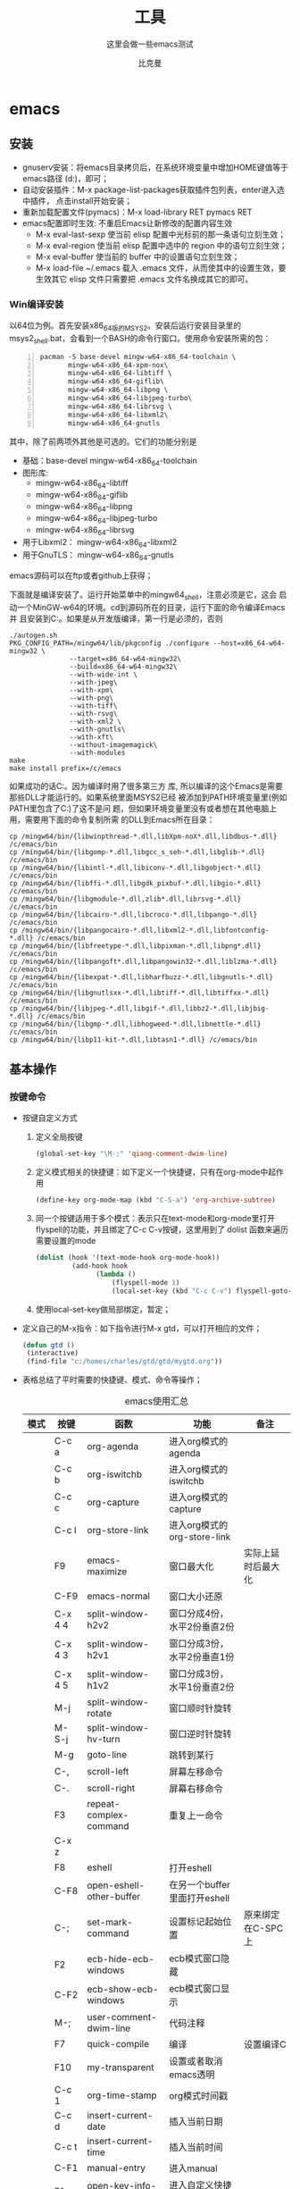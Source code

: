 #+MACRO: version 2.0
#+MACRO: updated last updated 4 March 2014
#+title: 工具
#+author: 比克曼
#+subauthor: 第二作者 
#+email: bitman@163.com
#+latex_class: org-latex-pdf 
#+latex: \newpage 
#+toc: tables 
#+latex: \clearpage\pagenumbering{arabic} 
#+options: h:4 
#+startup: overview
#+startup: hideblocks
#+startup: align
#+startup: logdone
#+options: ':t email:t author:t 
#+toc: tables
#+latex_header: \setcounter{tocdepth}{5}
#+latex_header: \setcounter{secnumdepth}{5}

#+keywords: emacs keil iar
#+creator: creator-bitsman 
#+DESCRIPTION: description-bitsman
#+SUBTITLE: 这里会做一些emacs测试

* emacs
** 安装
- gnuserv安装：将emacs目录拷贝后，在系统环境变量中增加HOME键值等于emacs路径
  (d:\emacs)，即可； 
- 自动安装插件：M-x package-list-packages获取插件包列表，enter进入选中插件，
  点击install开始安装；
- 重新加载配置文件(pymacs)：M-x load-library RET pymacs RET
- emacs配置即时生效: 不重启Emacs让新修改的配置内容生效
  + M-x eval-last-sexp 使当前 elisp 配置中光标前的那一条语句立刻生效；
  + M-x eval-region 使当前 elisp 配置中选中的 region 中的语句立刻生效；
  + M-x eval-buffer 使当前的 buffer 中的设置语句立刻生效；
  + M-x load-file ~/.emacs 载入 .emacs 文件，从而使其中的设置生效，要
    生效其它 elisp 文件只需要把 .emacs 文件名换成其它的即可。
*** Win编译安装
以64位为例。首先安装x86_64版的MSYS2。安装后运行安装目录里的
msys2_shell.bat，会看到一个BASH的命令行窗口。使用命令安装所需的包：
#+BEGIN_SRC shell -n 
  pacman -S base-devel mingw-w64-x86_64-toolchain \
         mingw-w64-x86_64-xpm-nox\
         mingw-w64-x86_64-libtiff \
         mingw-w64-x86_64-giflib\
         mingw-w64-x86_64-libpng \
         mingw-w64-x86_64-libjpeg-turbo\
         mingw-w64-x86_64-librsvg \
         mingw-w64-x86_64-libxml2\
         mingw-w64-x86_64-gnutls
#+END_SRC


其中，除了前两项外其他是可选的。它们的功能分别是
- 基础：base-devel mingw-w64-x86_64-toolchain
- 图形库:
  + mingw-w64-x86_64-libtiff
  + mingw-w64-x86_64-giflib
  + mingw-w64-x86_64-libpng
  + mingw-w64-x86_64-libjpeg-turbo
  + mingw-w64-x86_64-librsvg
- 用于Libxml2： mingw-w64-x86_64-libxml2
- 用于GnuTLS： mingw-w64-x86_64-gnutls

emacs源码可以在ftp或者github上获得；

下面就是编译安装了。运行开始菜单中的mingw64_shell，注意必须是它，这会
启动一个MinGW-w64的环境。cd到源码所在的目录，运行下面的命令编译Emacs并
且安装到C:\emacs。如果是从开发版编译，第一行是必须的，否则
#+BEGIN_SRC shell
  ./autogen.sh
  PKG_CONFIG_PATH=/mingw64/lib/pkgconfig ./configure --host=x86_64-w64-mingw32 \
                 --target=x86_64-w64-mingw32\
                 --build=x86_64-w64-mingw32\
                 --with-wide-int \
                 --with-jpeg\
                 --with-xpm\
                 --with-png\
                 --with-tiff\
                 --with-rsvg\
                 --with-xml2 \
                 --with-gnutls\
                 --with-xft\
                 --without-imagemagick\
                 --with-modules
  make
  make install prefix=/c/emacs
#+END_SRC


如果成功的话C:\emacs目录里就有编译好的Emacs。因为编译时用了很多第三方
库, 所以编译的这个Emacs是需要那些DLL才能运行的。如果系统里面MSYS2已经
被添加到PATH环境变量里(例如PATH里包含了C:\msys2\mingw64\bin)了这不是问
题，但如果环境变量里没有或者想在其他电脑上用，需要用下面的命令复制所需
的DLL到Emacs所在目录：
#+BEGIN_SRC shell
  cp /mingw64/bin/{libwinpthread-*.dll,libXpm-noX*.dll,libdbus-*.dll} /c/emacs/bin
  cp /mingw64/bin/{libgomp-*.dll,libgcc_s_seh-*.dll,libglib-*.dll} /c/emacs/bin
  cp /mingw64/bin/{libintl-*.dll,libiconv-*.dll,libgobject-*.dll} /c/emacs/bin
  cp /mingw64/bin/{libffi-*.dll,libgdk_pixbuf-*.dll,libgio-*.dll} /c/emacs/bin
  cp /mingw64/bin/{libgmodule-*.dll,zlib*.dll,librsvg-*.dll} /c/emacs/bin
  cp /mingw64/bin/{libcairo-*.dll,libcroco-*.dll,libpango-*.dll} /c/emacs/bin
  cp /mingw64/bin/{libpangocairo-*.dll,libxml2-*.dll,libfontconfig-*.dll} /c/emacs/bin
  cp /mingw64/bin/{libfreetype-*.dll,libpixman-*.dll,libpng*.dll} /c/emacs/bin
  cp /mingw64/bin/{libpangoft*.dll,libpangowin32-*.dll,liblzma-*.dll} /c/emacs/bin
  cp /mingw64/bin/{libexpat-*.dll,libharfbuzz-*.dll,libgnutls-*.dll} /c/emacs/bin
  cp /mingw64/bin/{libgnutlsxx-*.dll,libtiff-*.dll,libtiffxx-*.dll} /c/emacs/bin
  cp /mingw64/bin/{libjpeg-*.dll,libgif-*.dll,libbz2-*.dll,libjbig-*.dll} /c/emacs/bin
  cp /mingw64/bin/{libgmp-*.dll,libhogweed-*.dll,libnettle-*.dll} /c/emacs/bin
  cp /mingw64/bin/{libp11-kit-*.dll,libtasn1-*.dll} /c/emacs/bin
#+END_SRC
** 基本操作
*** 按键命令
- 按键自定义方式
  1. 定义全局按键
     #+begin_src lisp
     (global-set-key "\M-;" 'qiang-comment-dwim-line)
     #+end_src
  2. 定义模式相关的快捷键：如下定义一个快捷键，只有在org-mode中起作用
     #+begin_src lisp
     (define-key org-mode-map (kbd "C-S-a") 'org-archive-subtree)
     #+end_src
  3. 同一个按键适用于多个模式：表示只在text-mode和org-mode里打开flyspell的功能，并且绑定了C-c C-v按键，这里用到了 dolist
     函数来遍历需要设置的mode      
     #+begin_src lisp
     (dolist (hook '(text-mode-hook org-mode-hook))
              (add-hook hook
                    (lambda ()
                        (flyspell-mode 1)
                        (local-set-key (kbd "C-c C-v") flyspell-goto-next-error))))
     #+end_src
  4. 使用local-set-key做局部绑定，暂定；
- 定义自己的M-x指令：如下指令进行M-x gtd，可以打开相应的文件；
  #+begin_src lisp
   (defun gtd ()
    (interactive)
    (find-file "c:/homes/charles/gtd/gtd/mygtd.org"))
  #+end_src
- 表格\ref{tbl-emacs-inf}总结了平时需要的快捷键、模式、命令等操作；
  #+caption: emacs使用汇总
  #+label: tbl-emacs-inf
  #+attr_latex: placement=[H] :environment longtable
  |----------+-----------+--------------------------------+----------------------------------+--------------------|
  | 模式     | 按键      | 函数                           | 功能                             | 备注               |
  |----------+-----------+--------------------------------+----------------------------------+--------------------|
  |          | C-c a     | org-agenda                     | 进入org模式的agenda              |                    |
  |          | C-c b     | org-iswitchb                   | 进入org模式的iswitchb            |                    |
  |          | C-c c     | org-capture                    | 进入org模式的capture             |                    |
  |          | C-c l     | org-store-link                 | 进入org模式的org-store-link      |                    |
  |----------+-----------+--------------------------------+----------------------------------+--------------------|
  |          | F9        | emacs-maximize                 | 窗口最大化                       | 实际上延时后最大化 |
  |          | C-F9      | emacs-normal                   | 窗口大小还原                     |                    |
  |----------+-----------+--------------------------------+----------------------------------+--------------------|
  |          | C-x 4 4   | split-window-h2v2              | 窗口分成4份，水平2份垂直2份      |                    |
  |          | C-x 4 3   | split-window-h2v1              | 窗口分成3份，水平2份垂直1份      |                    |
  |          | C-x 4 5   | split-window-h1v2              | 窗口分成3份，水平1份垂直2份      |                    |
  |          | M-j       | split-window-rotate            | 窗口顺时针旋转                   |                    |
  |          | M-S-j     | split-window-hv-turn           | 窗口逆时针旋转                   |                    |
  |----------+-----------+--------------------------------+----------------------------------+--------------------|
  |          | M-g       | goto-line                      | 跳转到某行                       |                    |
  |----------+-----------+--------------------------------+----------------------------------+--------------------|
  |          | C-,       | scroll-left                    | 屏幕左移命令                     |                    |
  |          | C-.       | scroll-right                   | 屏幕右移命令                     |                    |
  |----------+-----------+--------------------------------+----------------------------------+--------------------|
  |          | F3        | repeat-complex-command         | 重复上一命令                     |                    |
  |          | C-x z     |                                |                                  |                    |
  |----------+-----------+--------------------------------+----------------------------------+--------------------|
  |          | F8        | eshell                         | 打开eshell                       |                    |
  |          | C-F8      | open-eshell-other-buffer       | 在另一个buffer里面打开eshell     |                    |
  |----------+-----------+--------------------------------+----------------------------------+--------------------|
  |          | C-;       | set-mark-command               | 设置标记起始位置                 | 原来绑定在C-SPC上  |
  |----------+-----------+--------------------------------+----------------------------------+--------------------|
  |          | F2        | ecb-hide-ecb-windows           | ecb模式窗口隐藏                  |                    |
  |          | C-F2      | ecb-show-ecb-windows           | ecb模式窗口显示                  |                    |
  |----------+-----------+--------------------------------+----------------------------------+--------------------|
  |          | M-;       | user-comment-dwim-line         | 代码注释                         |                    |
  |----------+-----------+--------------------------------+----------------------------------+--------------------|
  |          | F7        | quick-compile                  | 编译                             | 设置编译C          |
  |----------+-----------+--------------------------------+----------------------------------+--------------------|
  |          | F10       | my-transparent                 | 设置或者取消emacs透明            |                    |
  |----------+-----------+--------------------------------+----------------------------------+--------------------|
  |          | C-c 1     | org-time-stamp                 | org模式时间戳                    |                    |
  |----------+-----------+--------------------------------+----------------------------------+--------------------|
  |          | C-c d     | insert-current-date            | 插入当前日期                     |                    |
  |          | C-c t     | insert-current-time            | 插入当前时间                     |                    |
  |----------+-----------+--------------------------------+----------------------------------+--------------------|
  |          | C-F1      | manual-entry                   | 进入manual                       |                    |
  |          | F1        | open-key-info-file             | 进入自定义快捷键帮助             |                    |
  |----------+-----------+--------------------------------+----------------------------------+--------------------|
  |          |           | byte-compile-file              | 编译elisp文件                    |                    |
  |          |           | describe-current-coding-system | 显示当前buffer的编码格式         |                    |
  |          | C-x RET f |                                | 改变当前buffer的编码格式         |                    |
  |----------+-----------+--------------------------------+----------------------------------+--------------------|
  |          | C-x {     |                                | 往左加宽buffer尺寸               |                    |
  |          | C-x }     |                                | 往右加宽buffer尺寸               |                    |
  |          | C-x ^     |                                | 往上加高buffer尺寸               |                    |
  |----------+-----------+--------------------------------+----------------------------------+--------------------|
  | 目录模式 | n         |                                | 向下查看文件                     |                    |
  | C-x d    | p         |                                | 向上查看文件                     |                    |
  |          | >         |                                | 向下查看目录                     |                    |
  |          | <         |                                | 向上查看目录                     |                    |
  |          | ^         |                                | 返回上一级目录                   |                    |
  |          | M-(       |                                | 向下查看已标记                   |                    |
  |          | M-)       |                                | 向上查看已标记                   |                    |
  |          | g         |                                | 刷新                             |                    |
  |          | s         |                                | 切换名称/日期排序方式            |                    |
  |          | i         |                                | 当前窗口下面打开该子目录         |                    |
  |          | v         |                                | 查看当前文件（当前窗口）         |                    |
  |          | o         |                                | 查看当前文件（另一窗口）         |                    |
  |          | y         |                                | 查看当前文件类型                 |                    |
  |          | 等号      |                                | 比较文件，相当于shell下的diff    |                    |
  |          | m         |                                | 标记（mark）                     |                    |
  |          | u         |                                | 取消标记                         |                    |
  |          | U         |                                | 取消所有标记                     |                    |
  |          | * /       |                                | 标记所有文件夹                   |                    |
  |          | * *       |                                | 标记所有可执行文件               |                    |
  |          | * @       |                                | 标记所有符号链接                 |                    |
  |          | * c       |                                | 改变标记的符号                   |                    |
  |          | % m       |                                | 根据正则表达式改变标记文件       |                    |
  |          | % g       |                                | 根据正则表达式改变标记文件的内容 |                    |
  |          | d         |                                | 标记为删除                       |                    |
  |          | ~         |                                | 标记所有备份文件为删除           |                    |
  |          | #         |                                | 将存盘文件标记为删除             |                    |
  |          | & d       |                                | 根据正则表达式标记删除           |                    |
  |          | X         |                                | 执行标记的操作                   |                    |
  |          | +         |                                | 新建目录                         |                    |
  |          | C-x C-q   |                                | 将文件列表设置为只读             |                    |
  |          | D         |                                | 删除文件                         | 标记（m）后的操作  |
  |          | C         |                                | 拷贝                             | 标记（m）后的操作  |
  |          | O         |                                | 改变用户                         | 标记（m）后的操作  |
  |          | G         |                                | 改变群组                         | 标记（m）后的操作  |
  |          | S         |                                | 符号链接                         | 标记（m）后的操作  |
  |          | H         |                                | 硬链接                           | 标记（m）后的操作  |
  |          | Z         |                                | 压缩                             | 标记（m）后的操作  |
  |          | W         |                                | 复制文件名                       | 标记（m）后的操作  |
  |          | K         |                                | 删除行，刷新后可恢复             | 标记（m）后的操作  |
  |----------+-----------+--------------------------------+----------------------------------+--------------------|
  |          |           | revert-buffer                  | 刷新buffer                       |                    |
  |          |           | emacs -q                       | 进入emacs默认最小配置            | 启动emacs时使用    |
  |          |           | eval-current-buffer            | 当前配置立马生效                 |                    |
  |          |           | rename-buffer                  | 重命名当前buffer                 |                    |
  |----------+-----------+--------------------------------+----------------------------------+--------------------|
*** 其他
- 在eshell中使用$PATH$可以输出当前emacs的路径path；
- 查询当前模式:C-h m或者M-x describe-mode ;
- el源文件编译:对于emacs某些包，有生成的elc的编译文件，emacs启动时，调用elc启动速度会更快，但是如果修改了源文件el，则可
  以使用M-x：byte-recompile-directory来重新编译，才能将修改的地方起作用。比如org mode中修改latex的生成模式函数
  org-export-latex-make-header
- 右键菜单配置打开命令：在注册表\HKEY\_CLASSES\_ROOT\AllFilesystemObjects\shell\下面新建一项Emacs，再在下面新建command项，
  看起来应该是这样：\HKEY\_CLASSES\_ROOT\AllFilesystemObjects\shell\Emacs\command\ 然后把command项右边的默认值设为
  Path\gnuclientw.exe，并加上"%1"
- emacs配置立马生效: 可以M-x eval-current-buffer立马生效;
- 查看emacs占用资源：M-x profiler-start 然后选cpu+mem然后执行
  profiler-report；
*** 计算器
- 计算器模式1：M-x calc进入，输入"10"回车"d2，这个d2会把窗口中的所有数字显示为二进制形式，所有的数字都会以"2#"开头,以表
  示它们是二进制形式。如果要重新用十进制显示，则输入"d0"即可，同样，也可以用"d8""，"d6"来显示八进制和十六进制的格式。如
  果要进行进制转换，比如讲二进制的1010转换为十六进制，可以这样先d6设定16进制模式，然后再minibuffer中输入2#1010，回车；
- 计算器模式2：M-x quick-calc进入，启动后会在minibuffer里提示输入数学计算式，回车就显示结果；
*** 图片
- 导入图片见图\ref{img-pic-test}:可以通过调节width=.1\ linewidth来限制图片输出的大小, 其中.1表示倍率，或者使用scale=0.2
  进行调节
  #+caption: emacs导图测试 
  #+label: img-pic-test
  #+attr_latex: placement=[H] scale=0.2
  [[./img/emacs1.jpg]]
*** 字体
- eshell 查看系统字体:eshell:fc-list(或者fc-list.exe) (空格) :lang=zh-cn
*** 编码
- 设置编码格式:使用快捷键：C-x RET f 然后可以用 TAB 显示所有存在的编码。这个命令会改变文件！如果只是出现乱码，并且不想改
  变文件本身，可以用命令C-x RET r ( M-x revert-buffer-with-coding-system)来用指定的编码重新读入这个文件。不改变当前文件
  编码，但将该文件另存为utf-8编码格式：C-x RET c(M-x universal-coding-system-argument ) utf-8
- 对于org-mode导出HTML时，如果org-mode是gbk/utf-8，则导出的HTML也是gbk/utf-8；
*** 外部程序
使用M-x shell-command然后输入win下程序，可以调用执行之。也可以绑定到
按键上。 
** elisp
*** 变量
- list：
  要得到一个list，可以使用下面的方式，第3种方式如果不加单引号，elisp将
  会把1当成函数把2和3当成参数，结果就会报错。
  1. (list 1 2 3)：产生一个list对象，且每次产生的都是新的对象
  2. (quote (1 2 3))：产生一个list对象，但每次产生的对象可能都是指向同
     一个
  3. '(1 2 3)：相同quote方式。
- 全局变量
  + defvar:定义全局变量
- 局部变量
  + let：定义局部变量
- 作用域(scope)
- 生存期(extent)
*** 符号 
elisp中符号(symbol)是一个Lisp对象，它是一个数据结构，由以下4个部分组成，
- name：symbol的名字
- value cell：作为一个动态变量，symbol的值
- function cell：作为一个函数，它的函数值
- property list：属性列表


symbol的标识符直接在Lisp代码中出现，会被读取为一个符号（symbol）， 然
后在不同的上下文中 ，Lisp求值器会看情况取出value cell或者function cell
的内容， 作为该符号（symbol）的值（value）。如果某一个函数接受符号
（symbol）而不是它的值（value）作为参数，我们就得引用（quote）它， 即，
我们使用引用，可以创建一个符号（symbol）字面量（literal）。symbol-name
函数可以用来获取符号（symbol）x的name，
#+BEGIN_SRC emacs-lisp
  (symbol-name 'x)
#+END_SRC
*** 表达式
形如(+ 1 2)叫表达式，从左到右位于第一个位置的元素，表示
- 一个函数：其参数必需要先求值完毕
- 一个宏：其参数有自己的对参数的求值策略
- 一个内置的特殊命令：其参数有自己的对参数的求值策略
其他位置的元素称为参数；

*** 函数
- interactive: 该特殊表表示该函数可以做交互，且定义函数参数类型。
  + 星号*：表示如果有错误，就产生一个错误消息；
  + p：表示传送给函数的参数的是一个处理过的前缀参量的值，前缀参量用
    C-u值的形式传递
  + cxx: 指交互表达式希望产生一个提示xx并且后续的参数将是一个字符
  + r：使emacs将位点所在区域的开始值和结束值作为函数的两个参数；
  + Bxx：告诉emacs用缓冲区的名字作为函数的参数,并用xx作为提示
- concat：将字符串连接，如下
  #+begin_src lisp
  (concat "gcc" "-W -o")
  #+end_src
- file-name-sans-extension: 获得文件名，除了后缀名；
- buffer-file-name: 获得文件名，带后缀名；
- current-buffer: 当前buffer名；
- progn: 该函数使其每个参数表达式被逐一求值，并返回最后1个表达式的值
- p: 末尾带p(predicate)的函数一般都是判断函数，返回true或false;
*** 功能
- 获取buffer文件名: 行[[(extn)]]带有后缀名，行[[(noextn)]]不带后缀名；
  #+begin_src lisp -n -r
  (buffer-file-name (current-buffer)) (ref:extn)
  (file-name-sans-extension (buffer-file-name (current-buffer))) (ref:noextn)
  #+end_src
** org-mode
# <<org-mode>>
org-mode在线[[http://orgmode.org/org.html][帮助文档]]。
*** 可视化
- 初始可视化：在org文档的开始，加上#+startup: overview, 其中overview可以是
  如下选项
  1. overview：只显示第一级标题；
  2. content：显示所有标题；
  3. showall：显示所有标题和正文；
  4. showeverything：显示所有标题和正文, 雷同showall；
*** 抽屉
使用抽屉drawer，在导出时，drawer里面的文字不会被到导出, 可以在里面放入一些
注解, 可以使用命令'org-insert-property-drawer' 
:PROPERTIES:
抽屉内部
:END:
*** 块
代码块可以设置#+startup: hideblocks, 做初始化折叠或打开。可以有如下选项
1. hideblocks：隐藏代码块；
2. nohideblocks：显示代码块；
*** 脚注
脚注注解可以放在任何正文位置，脚注形式有；
- 脚注一, 普通序号脚注[fn:1];
- 脚注二，带名字脚注[fn:second];
- 脚注三, 匿名脚注[fn:: 匿名脚注]; 
- 脚注四，带描述的脚注[fn:four: 带描述的脚注]; 
[fn:1] 普通序号脚注
[fn:second] 带名字脚注
*** 序号
- 无序号：无序号符号可以是'-'和'+'和'*'；
- 有序号：可以是'1.'和'1)';
- 描述 :: 对序号的描述；
*** 字体
试试 *粗体* ，试试 /斜体/ ,  试试删除线  +删除线+ ，试试 _下划线_, 试试下标 H_{2}O 试试上标 E=mc^2 ，等宽字体 =git=, ~code~
*** 公式
1. 公式：在本行，$a^2+b^2=c^2$
2. 公式：在本行，\(a^2 + b^2 = c^2\)
3. 公式：单独成行。$$a^2 + b^2 = c^2$$
4. 公式：单独成行。\[a^2 + b^2 = c^2\]
5. 公式：在本行，\(\sqrt{2}\)
6. 和公式：$$a=\sum_{i=0}^{n}a_{i}$$
7. 分数公式：$$\frac{x}{y}$$
8. 输入equ，然后按tab也可以进入begin end模式，编辑公式，可以有标号，可以设
   置label标签引用。
*** 表格
**** 内建表格 
- 固定列宽：可以在某列中写入<n>，n表示n个英文字符宽度，超出宽度的字符将隐
  藏，并且以'=>'结尾, 使用鼠标将光标移到'=>'上，emacs将弹出小窗口显示内容，
  如果要编辑，可以使用C-c ', 可以在文件头使用#+startup: align来显示与否
  1. align: 隐藏多余的字符；
  2. noalign：显示多余的字符；
- 表格对齐
  1. '<r>': 表格右对齐；
  2. '<c>': 表格左对齐；
  3. '<l>': 表格左对齐；
- 表格合并：在一空行中，首列使用'/', 将需要合并的列用'<>'括起来，则导出的文
  档中合并了的列，将会有垂直线显示；
**** 表格插件
可以使用table-mode，命令table-insert可以插入一个n行n列的表格，
table-span-cell可以合并单元格。 
**** 表格第三方
可以将内建表格用在其他mode中,只需要配置.
#+begin_src lisp
(add-hook 'message-mode-hook 'turn-on-orgtbl)
#+end_src
**** 表格计算
- 行表示：第2行：@2;
- 列表示：第2列：$2;
- 表格表示：第2行第2列：@2$2, 或者B2;
- 打开表格符号帮助：C-c ?;
- 显示行列帮助：C-c };
- 公式引用：在表格下方的计算公式上使用C-c C-c，或者在表格中使用C-u C-c *;
- 表格中输入计算公式：在表格中使用=表示列计算方式，使用:=表格单个表格计算公式；
- 在mini buffer中输入公式：列计算模式C-c =，表格计算模式C-u C-c = ;
- 在单独的buffer中输入公式：C-c ';
- 求平均值函数vmean:例如:=vmean($2..$3)；
*** 画图
- ditaa测试：如果要支持中文，org文档需为utf-8的格式，这是java调用ditaa.jar
  时的默认格式, 效果如图\ref{img-test}所示 
  #+caption: 测试画图
  #+label: img-test
  #+attr_latex: placement=[H] scale=0.3
  #+begin_src ditaa :file ./img/img-zhongwen.png :cmdline -r -o
  +----------------+     +--------------+    /-----------\
  |  cBLU blue     |     |  cRED        |    |  cGRE     |
  |                |---> |  red         |--->|  green    |-------+
  +----------------+     +--------------+    \-----------/       |
                                                                 |
                            +------------------+  <--------------+
                            |    cBLU          |                 :
                            |    o item1       |                 |
                            |    o item2       |                 v
                            |    o item3       |   +--------------+
                            +------------------+   |   cRED       |
                                                   +--------------+
  #+end_src
- gnuplot，见图\ref{img-gnuplot-test}所示：
  #+caption: 测试图
  #+label: img-gnuplot-test
  #+attr_latex: placement=[H] scale=0.5
  #+begin_src gnuplot :exports results :file ./img/img-gnuplot-test.png
  reset
  set title "Putting it All Together"
  set xlabel "X"
  set xrange [-8:8]
  set xtics -8,2,8
  set ylabel "Y"
  set yrange [-20:70]
  set ytics -20,10,70
  f(x) = x**2
  g(x) = x**3
  h(x) = 10*sqrt(abs(x))
  plot f(x) w lp lw 1, g(x) w p lw 2, h(x) w l lw 3
  #+end_src
  引用表格画图：表格见表\ref{tbl-data-plot}所示。
  #+label: tbl-data-plot
  #+plot: title: "example table" ind: 1 type: 2d with: lines
  #+tblname: data-plot
  | independent var | first dependent var | second dependent var |
  |-----------------+---------------------+----------------------|
  |             0.1 |               0.425 |                0.375 |
  |             0.2 |              0.3125 |               0.3375 |
  |             0.3 |          0.24999993 |           0.28333338 |
  |             0.4 |               0.275 |              0.28125 |
  |             0.5 |                0.26 |                 0.27 |
  |             0.6 |          0.25833338 |           0.24999993 |
  |             0.7 |          0.24642845 |           0.23928553 |
  |             0.8 |             0.23125 |               0.2375 |
  |             0.9 |          0.23333323 |            0.2333332 |
  |               1 |              0.2225 |                 0.22 |
  |             1.1 |          0.20909075 |           0.22272708 |
  |             1.2 |          0.19999998 |           0.21458333 |
  |             1.3 |          0.19615368 |           0.21730748 |
  |             1.4 |          0.18571433 |           0.21071435 |
  |             1.5 |          0.19000008 |            0.2150001 |
  |             1.6 |           0.1828125 |            0.2046875 |
  |             1.7 |          0.18088253 |            0.1985296 |
  |             1.8 |          0.17916675 |           0.18888898 |
  |             1.9 |          0.19342103 |           0.21315783 |
  |               2 |                0.19 |              0.21625 |
  |             2.1 |          0.18214268 |           0.20714265 |
  |             2.2 |          0.17727275 |            0.2022727 |
  |             2.3 |           0.1739131 |            0.1989131 |
  |             2.4 |          0.16770833 |            0.1916667 |
  |             2.5 |               0.164 |                0.188 |
  |             2.6 |          0.15769238 |           0.18076923 |
  |             2.7 |           0.1592591 |            0.1888887 |
  |             2.8 |           0.1598214 |           0.18928565 |
  |             2.9 |          0.15603453 |            0.1844828 |
  |-----------------+---------------------+----------------------|
  
  #+begin_src gnuplot :var data=data-plot :exports results :file ./img/data-plot.png
    reset
    set title "example table"
    set xlabel "X" 
    set ylabel "Y"
    plot data u 1:2 w l lw 1 title 'first dependent var', \
         data u 1:3 w l lw 1 title 'second dependent var'
    
  #+end_src
*** 链接
- 链接之间跳转：C-c C-x n和C-c C-x p
- 内部链接：只需要在某个需要链接到的地方使用# <<target>>，设置一个标点，再
  在使用的地方，使用像[[][]]这样的格式去定位标点，并给出描述符，或者直接使
  用快捷键C-c C-l添加该点，比如已经在org-mode标题处设置了标点，然后使用
  [[][]]定位过去就是 [[org-mode]], 并且可以使用C-c &返回来, 使用C-c C-o可以打开
  标点。
- 辐射链接：使用3个尖括号括起的锚点，可以将文档中所有的锚点链接起来，比如
  <<<buffer>>> ;
- 外部链接：包括链接到文件、网址、email等
- 包含：可以在头部使用#+include:"path/file"包含某个文件，比如org，然后就可
  以将所有的org文件包含到一个文件里面统一导出；后面添加一定的开关可以导入特
  定的数据，比如添加 _src c_ ，可以导入c代码；使用 _lines_ 关键字可以导入文
  件的某几行
*** gtd
gtd状态之间转换可以使用快捷键C-c C-t;  
- 工作流状态: 对于一个工作流可以使用 _sequence_ 的工作流设置状态如, 其中竖
  线用于分割，一边是用于需要动作的，一边只是记录不需要动作。颜色也有不同，
  如果没有竖线，最后一个状态将代表DONE状态
  #+begin_src emacs-lisp
  (setq org-todo-keywords '((sequence "TODO" "VERIFY" "|" "DONE")))
  #+end_src
- 工作类型: 使用 _type_ 设置工作类型如
  #+begin_src emacs-lisp
  (setq org-todo-keywords '((type "Fred" "Sara" "Lucy" "|" "DONE")))
  #+end_src
- 文件个性化状态：针对每个org文件设置状态切换关键字，在org头设置如下, 行
  (all-todo)可以定义两种关键字，行(seq-todo)可以定义工作流状态，行
  (type-todo)可以定义工作类型。
  #+begin_src emacs-lisp -n -r
  #+TODO: TODO FEEDBACK VERIFY | DONE CANCELED (ref: all-todo)
  #+SEQ_TODO: TODO FEEDBACK VERIFY | DONE CANCELED (ref: seq-todo)
  #+TYP_TODO: Fred Sara Lucy Mike | DONE            (ref: type-todo)
  #+end_src
- 状态样式：各种状态可以设置不同的颜色，字体等如
  #+begin_src emacs-lisp
  (setq org-todo-keyword-faces
        '(("TODO" . org-warning) ("STARTED" . "yellow")
         ("CANCELED" . (:foreground "blue" :weight bold))))
  #+end_src
*** 换行
一般使用一个空行表示换行，也可以使用latex的斜杠par，如果需要在某个行强行折
行，可以使用两个斜杠。如果想写类似诗句一样的格式可以使用如下方式
#+BEGIN_VERSE
Great clouds overhead
Tiny black birds rise and fall
Snow covers Emacs
   
         -- AlexSchroeder
#+END_VERSE
*** babel
1. verse: 见换行一节的用法
2. quote：如果从别的文章中引用一段话，通常需要将这些语句左右都流出一定空间，
   如下面所示
   #+begin_quote
   Everything should be made as simple as possible,
   but not any simpler -- Albert Einstein
   #+end_quote
3. center: 如果需要将某些文字中心对齐，可以使用如下方式
   #+BEGIN_CENTER
   Everything should be made as simple as possible, \\
   but not any simpler
   #+END_CENTER
4. example: 里面的文字不会被解析，原样导出
   #+begin_example
   Some example from a text_file.
   #+end_example
   也可以在首行使用冒号加一个空格后面添加文字作为一个简化方式，如
   : Some example from a text_file.
5. src: 可以放入一些代码, 使用-n或者+n会对代码标记行号, 其中-n会使代码行号
   重新计数，+n从上一个代码片段累计计数，使用-r表示可以引用行号，只需要在某
   行末尾使用（ref：name），在引用的地方使用C-c C-l 输入连接（name）就可引
   用了。使用-i可以对某些代码做合理缩进 
   #+BEGIN_SRC emacs-lisp -n -r
     (save-excursion                  (ref:sc)
        (goto-char (point-min)))      (ref:jump)
   #+END_SRC
   In line [[(sc)]] we remember the current position. Line [[(jump)][(jump)]]
   jumps to point-min.
*** 宏
可以在org中定义宏，类似c的宏，然后可以在段落、标题、引用块、表格、列表中使
用。系统内建的宏有
1. title：org文档的标题；
2. author：org文档的作者；
3. email：邮件地址；
4. date：日期戳，还可以定义时间戳的格式，参考[[http://orgmode.org/org.html#Macro-replacement][宏帮助文档]]；
5. time: 时间戳，同date；
6. modification-time：date和time的叠加；
7. input-file：This macro refers to the filename of the exported file；
8. property：属性，暂未知；
9. select\_tags: 如果在节标题中做了tag标注，可以使用这个来选择性的导出某些
   节。
10. exclude\_tags: 和select\_tags相反；
*** 注释
可以使用快捷键C-c ; 将某个小节注释掉，导出时不会出现在导出文档中。
‘#+BEGIN\_COMMENT’ ... ‘#+END\_COMMENT’好像不起作用； 
*** 导出
- org-mode转换到pdf需要在org-mode文件中头部使用如下头;
  #+begin_src emacs-lisp
    #+ title: 我的记事本
    #+ author: lxc
    #+ latex_class: org-latex-pdf
    #+ latex: \newpage
  #+end_src
- 中文首行缩进2格：可以在上一自然段末尾使用斜线加par或者在两个自然段直接空两行。
- 换最新版本orgmode，可以将标题首页和目录分开；
- 由于org文档转换为latex文本时，中间需要软件iconv将之转换为utf-8格式，而org
  源文档是gbk格式，所以如果将org文档由gbk格式转换为了别的格式，比如utf-8，
  则需要修改iconv的转换命令，详细见org个配置文档“my-org-mode.el” 
- 如果需要修改org文档中嵌入的代码宽度高度，可以修改"my-org-mode.el"中的如下
  代码"页边距"
  #+begin_src emacs-lisp
	\lstset{numbers=left, %设置行号位置
          numberstyle=\\tiny, %设置行号大小
	 		keywordstyle=\\color{blue}, %设置关键字颜色
	 		commentstyle=\\color[cmyk]{1,0,1,0}, %设置注释颜色
	        frame=single, %设置边框格式
	        escapeinside=``, %逃逸字符(1左面的键)，用于显示中文
	        breaklines, %自动折行
	        extendedchars=false, %解决代码跨页时,章节标题，页眉汉字不显示
	        xleftmargin=10em,xrightmargin=5em, aboveskip=0.5em, %设置页边距
	        tabsize=4, %设置tab空格数
	        showspaces=false} %不显示空格
  #+end_src
- 大纲级别:若需导出更深入的大纲级别,可设置 _org-export-headline-levels_
  或者在文件头使用
  #+begin_src emacs-lisp
  #+options: h:4
  #+end_src
- 目录：
  1. 可以设置目录的生成级别或者不导出目录，可设置 _org-export-with-toc_
     或者在每个文件中使用
     #+begin_src emacs-lisp
     #+OPTIONS: toc:2          only inlcude two levels in TOC
     #+OPTIONS: toc:nil        no default TOC at all
     #+end_src
  2. 可以设置目录导出成list或者table
     #+begin_src emacs-lisp
     #+TOC: listings           build a list of images
     #+TOC: tables             build a list of tables
     #+end_src
**** 配置
可以使用 _\#+opinion_ 等关键字对文档导出做配置，也可以将这些配置写入某个 _filename_
文件中，然后在头使用 _\#+setupfile: filename_ 加载这些配置。
- 关键字：见宏，或见表\ref{tbl-key-words}所示；
  #+caption: 配置关键字
  #+label: tbl-key-words
  #+attr_latex: placement=[H]
  |--------------------------+---------------------------------------------------------------------------|
  | 项                       | 说明                                                                      |
  |--------------------------+---------------------------------------------------------------------------|
  |--------------------------+---------------------------------------------------------------------------|
  | #+TITLE:                 | the title to be shown (default is the buffer name)                        |
  | #+AUTHOR:                | the author (default taken from user-full-name)                            |
  | #+DATE:                  | a date, an Org timestamp119, or a format string for format-time-string    |
  | #+EMAIL:                 | his/her email address (default from user-mail-address)                    |
  | #+DESCRIPTION:           | 某些pdf软件可以查看pdf的属性，属性包括文章描述                            |
  | #+KEYWORDS:              | 某些pdf软件可以查看pdf的属性，属性包括文章关键字                          |
  | #+LANGUAGE:              | language for HTML, e.g. ‘en’ (org-export-default-language)                |
  | #+TEXT:                  | Some descriptive text to be inserted at the beginning.                    |
  | #+TEXT:                  | Several lines may be given.                                               |
  | #+OPTIONS:               | H:2 num:t toc:t \backslash{}n:nil @:t ::t     \vert{}:t ^:t f:t TeX:t ... |
  |--------------------------+---------------------------------------------------------------------------|
  | #+BIND:                  | lisp-var lisp-val, e.g.: org-export-latex-low-levels itemize              |
  |                          | You need to confirm using these, or configure org-export-allow-BIND       |
  |--------------------------+---------------------------------------------------------------------------|
  | #+LINK\_UP:              | the ``up'' link of an exported page                                       |
  | #+LINK\_HOME:            | the ``home'' link of an exported page                                     |
  | #+LATEX\_HEADER:         | extra line(s) for the LaTeX header, like \usepackage{xyz}                 |
  | #+EXPORT\_SELECT\_TAGS:  | Tags that select a tree for export                                        |
  | #+EXPORT\_EXCLUDE\_TAGS: | Tags that exclude a tree from export                                      |
  | #+XSLT:                  | the XSLT stylesheet used by DocBook exporter to generate FO file          |
  |--------------------------+---------------------------------------------------------------------------|
- options: 带一定的[[http://orgmode.org/org.html#Export-settings][参数]] 可以配置不同的导出形式, 见表\ref{tbl-option-para},
  比如后面跟 _email:nil_ 表示导出的文档不带email地址， _email:t_ 表示带地址。
  #+caption: option项的参数说明
  #+label: tbl-option-para
  #+attr_latex: placement=[H]
  |-------------+-------------------------------------------------------------------|
  | 项          | 说明                                                              |
  |-------------+-------------------------------------------------------------------|
  |-------------+-------------------------------------------------------------------|
  | H:          | set the number of headline levels for export                      |
  | num:        | turn on/off section-numbers                                       |
  | toc:        | turn on/off table of contents, or set level limit (integer)       |
  | \n:         | turn on/off line-break-preservation (DOES NOT WORK)               |
  | @:          | turn on/off quoted HTML tags                                      |
  | ::          | turn on/off fixed-width sections                                  |
  | \vert{} :   | turn on/off tables                                                |
  |-------------+-------------------------------------------------------------------|
  | \land{}:    | turn on/off TeX-like syntax for sub- and superscripts.  If        |
  |             | you write "^:{}", a_{b} will be interpreted, but                  |
  |             | the simple a_b will be left as it is.                             |
  |-------------+-------------------------------------------------------------------|
  | \mathrm{-}: | turn on/off conversion of special strings.                        |
  | f:          | turn on/off footnotes like this[1].                               |
  | todo:       | turn on/off inclusion of TODO keywords into exported text         |
  |-------------+-------------------------------------------------------------------|
  | tasks:      | turn on/off inclusion of tasks (TODO items), can be nil to remove |
  |             | all tasks, todo to remove DONE tasks, or list of kwds to keep     |
  |-------------+-------------------------------------------------------------------|
  | pri:        | turn on/off priority cookies                                      |
  | tags:       | turn on/off inclusion of tags, may also be not-in-toc             |
  | <:          | turn on/off inclusion of any time/date stamps like DEADLINES      |
  | *:          | turn on/off emphasized text (bold, italic, underlined)            |
  | TeX:        | turn on/off simple TeX macros in plain text                       |
  | LaTeX:      | configure export of LaTeX fragments.  Default auto                |
  | skip:       | turn on/off skipping the text before the first heading            |
  | author:     | turn on/off inclusion of author name/email into exported file     |
  | email:      | turn on/off inclusion of author email into exported file          |
  | creator     | turn on/off inclusion of creator info into exported file          |
  | timestamp:  | turn on/off inclusion creation time into exported file            |
  | d:          | turn on/off inclusion of drawers                                  |
  |-------------+-------------------------------------------------------------------|
- 标题级数：使用如下配置可以设置标题显示级数，使用option的h参数不够。
  #+begin_src lisp
  #+latex_header: \setcounter{tocdepth}{5}
  #+latex_header: \setcounter{secnumdepth}{5}
  #+end_src

**** beamer
不用#+latex_class也可以导出幻灯片，见[[http://orgmode.org/org.html#A-Beamer-Example][代码]]。
**** pdf
可以设置一些导出配置选项
- DESCRIPTION：文档的描述；
- LATEX\_CLASS：预定义的一些latex配置；
- LATEX\_CLASS\_OPTIONS: 配置选项；
- LATEX\_HEADER: 添加一些latex包；
- LATEX\_HEADER\_EXTRA: 添加的一些其他配置；
- KEYWORDS：文档关键字；
- SUBTITLE：文档小标题；
- 装了完整版ctex，用org-mode导出是可能还是会有错误，多半是缺乏字体引起。
**** html
**** 特殊符号
- 表格里面的竖线: latex命令\vert{}; 
- 表格里面的横线：latex命令\mathrm{-};
- 表格里面的上尖括号：latex命令\land{}；
- 表格里面的左尖括号：latex命令\textless{};
- 表格里面的右尖括号：latex命令\textgreater{}; 
*** latex
可以使用cdlatex完成输入latex的各种模块。使用快捷键C-c {可以输入equation等的
模块。
*** capture
除了官方教程，这里有一篇不错的[[https://www.zmonster.me/2018/02/28/org-mode-capture.html#org1a3d856][应用笔记]]。

** python-mode
- 进入交互python模式：进入某个buffer，M-x python-mode，然后C-c C-z即可进入交互模式，也可以在buffer里面写好程序，在C-c
  C-z直接运行buffer的代码；
** dired-mode
- 压缩文件：使用m标记待压缩的文件，按！进入minishell，输命令zip
  test.zip * 就可以完成压缩，
  回车就压缩到test.zip里面了。其他如7z类似；
- 正则标记：使用快捷键 %+m；
** git
使用了git-emacs的插件，将命令M-x git-status绑定在了F1键上。
*** 配置
- 使用M-x git-config-init 配置用户名和email；
- 如果github使用https方式，则在环境变量中设置HOME变量，值是某目录；
- 在该目录下新建文件_netrc；
- 在_netrc中写入
  #+begin_src c
    machine github.com
    login bitman@163.com
    password github的登录密码
  #+end_src
- 进入eshell使用命令设置远端仓库的别名；
  #+begin_src c
  git remote add learn https://github.com/bitsman/bitsman.github.io.git 
  #+end_src
- 然后就可以使用git bash进行免输入密码push；
*** push
1. 进入git仓库，或者打开仓库里面的文件；
2. 按F1；
3. 使用p/n等进行上下移动，选中修改过的文件使用a键添加进仓库；
4. 使用c键进行commit；
5. 在跳出的buffer中写入日志；
6. 使用C-c C-c进行commit；
7. 使用点.键调出git bash，输入push learn master推送到远端；
** dynamic-load
该功能只有在emacs25以上才有，经过编译安装时，使用--with-modules来做
configure，这个emacs才具备dynamic load dll或者so的能力，默认是关闭的。
具备了该功能后，就写c模块。如下两个例子。
*** demo1
- c文件
  #+BEGIN_SRC c -n  
    #include "emacs-module.h"//头文件从源码src文件夹下获得
  
    /* Declare mandatory GPL symbol.  */
    int plugin_is_GPL_compatible;
  
    /* New emacs lisp function. All function exposed to Emacs must have this prototype. */
    static emacs_value
    Fmymod_test (emacs_env *env, int nargs, emacs_value args[], void *data)
    {
        return env->make_integer (env, 43);
    }
  
    /* Bind NAME to FUN.  */
    static void
    bind_function (emacs_env *env, const char *name, emacs_value Sfun)
    {
        /* Set the function cell of the symbol named NAME to SFUN using
           the 'fset' function.  */
  
        /* Convert the strings to symbols by interning them */
        emacs_value Qfset = env->intern (env, "fset");
        emacs_value Qsym = env->intern (env, name);
  
        /* Prepare the arguments array */
        emacs_value args[] = { Qsym, Sfun };
  
        /* Make the call (2 == nb of arguments) */
        env->funcall (env, Qfset, 2, args);
    }
  
    /* Provide FEATURE to Emacs.  */
    static void
    provide (emacs_env *env, const char *feature)
    {
        /* call 'provide' with FEATURE converted to a symbol */
  
        emacs_value Qfeat = env->intern (env, feature);
        emacs_value Qprovide = env->intern (env, "provide");
        emacs_value args[] = { Qfeat };
  
        env->funcall (env, Qprovide, 1, args);
    }
  
    int
    emacs_module_init (struct emacs_runtime *ert)
    {
        emacs_env *env = ert->get_environment (ert);
  
        /* create a lambda (returns an emacs_value) */
        emacs_value fun = env->make_function (env,
                                              0,      /* min. number of arguments */
                                              0,      /* max. number of arguments */
                                              Fmymod_test,/* actual function pointer */
                                              "doc",      /* docstring */
                                              NULL /* user pointer of your choice (data param in Fmymod_test) */
                                              );
  
        bind_function (env, "mymod-test", fun);
        provide (env, "mymod");
  
        /* loaded successfully */
        return 0;
    }
  #+END_SRC
- Makefile
  #+BEGIN_SRC makefile
    # path to the emacs source dir
    # (you can provide it here or on the command line)
    # ROOT    = e:/emacs-26.1
    CC      = gcc
    LD      = gcc
    CFLAGS  = -ggdb3 -Wall
    LDFLAGS =

    all: mymod.dll

    # make shared library out of the object file
    %.dll: %.o
            $(LD) -shared $(LDFLAGS) -o $@ $<

    # compile source file to object file
    %.o: %.c
            $(CC) $(CFLAGS) -fPIC -c $<
            # $(CC) $(CFLAGS) -I$(ROOT)/src -fPIC -c $<
  #+END_SRC
- run:经过make编译后，生成mymod.dll，然后再草稿buffer中使用如下方式就
  能打印出结果。
  #+BEGIN_SRC emacs-lisp
    (add-to-list 'load-path "path/to/dll")
    (require 'mymod)
    (mymod-test)
  #+END_SRC
  
*** demo2
- c文件
  #+BEGIN_SRC c -n
    #include "emacs-module.h"
    int plugin_is_GPL_compatible;
    /* Provide FEATURE to Emacs.  */
    static void
    provide (emacs_env *env, const char *feature)
    {
        /* call 'provide' with FEATURE converted to a symbol */

        emacs_value Qfeat = env->intern (env, feature);
        emacs_value Qprovide = env->intern (env, "provide");
        emacs_value args[] = { Qfeat };

        env->funcall (env, Qprovide, 1, args);
    }

    int
    emacs_module_init(struct emacs_runtime *ert)
    {
        emacs_env *env = ert->get_environment(ert);
        emacs_value message = env->intern(env, "message");
        const char hi[] = "Hello, cruel world!";
        emacs_value string = env->make_string(env, hi, sizeof(hi) - 1);
        env->funcall(env, message, 1, &string);
        provide (env, "emtest");

        return 0;
    }

  #+END_SRC
- Makefile
  #+BEGIN_SRC makefile
    # path to the emacs source dir
    # (you can provide it here or on the command line)
    # ROOT    = e:/emacs-26.1
    CC      = gcc
    LD      = gcc
    CFLAGS  = -ggdb3 -Wall
    LDFLAGS =

    all: emtest.dll

    # make shared library out of the object file
    %.dll: %.o
            $(LD) -shared $(LDFLAGS) -o $@ $<

    # compile source file to object file
    %.o: %.c
            $(CC) $(CFLAGS) -fPIC -c $<
            # $(CC) $(CFLAGS) -I$(ROOT)/src -fPIC -c $<
  #+END_SRC
- run:经过make编译后，生成emtest.dll，然后再草稿buffer中使用如下方式就
  能打印出结果。
  #+BEGIN_SRC emacs-lisp
    (add-to-list 'load-path "path/to/dll")
    (require 'emtest)
  #+END_SRC

* latex
** 方法
# - 固定latex插入的图片位置
#   #+begin_src latex
#     \subsubsection{\kai{metis的数据流图}}
#     \begin{figure}[H]%注意是大写的H哦
#         \centering
#         \includegraphics[width=1.2\textwidth]{eps/metis_dataflow.eps}
#         \caption{metis dataflow}
#         \label{metis_dataflaw}
#     \end{figure}
#   #+end_src
** 符号
*** 数学模式重音符号
[[./img/shuxuemoshizhongyinfu.jpg]]
*** 小写希腊字母
[[./img/xiaoxiexilazimu.jpg]]
*** 大写希腊字母
[[./img/daxiexilazimu.jpg]]
*** 二元关系符
可以在前面加上\ not来得到其否定形式。
[[./img/eryuanguanxifu.jpg]]
*** 二元运算符
[[./img/eryuanyunsuanfu.jpg]]
*** 大尺寸运算符
[[./img/dachicunyunsuanfu.jpg]]
*** 箭头
[[./img/jiantou.jpg]]
*** 定界符
[[./img/dingjiefu.jpg]]
*** 大尺寸定界符
[[./img/dachicundingjiefu.jpg]]
*** 其他符号
[[./img/qitafuhao.jpg]]
*** 非数学符号
[[./img/feishuxuefuhao.jpg]]
*** AMS定界符
[[./img/amsdingjiefu.jpg]]
*** AMS希腊和希伯来字母
[[./img/amsxilahexibolaizimu.jpg]]
*** AMS二元关系符
[[./img/amseryuanguanxifu.jpg]]
*** AMS箭头
[[./img/amsjiantou.jpg]]
*** AMS二元否定关系符和箭头
[[./img/amseryuanfoudingguanxifuhejiantou.jpg]]
*** AMS二元运算符
[[./img/amseryuanyunsuanfu.jpg]]
*** AMS其他符号
[[./img/amsqitafuhao.jpg]]
*** 微积分符号
1. \(\int_{0}^{n}\)
2. \(\sum_{i=0}^{n}\)
3. \(\sum\limits_{i=0}^{n}\)
4. \(\mathrm{d}x\)
* keil
- 设置emacs编辑器：在Customer Tools Menu菜单中，Command设置emacs路径，在Argument中!E代表编辑当前文件；在Menu Content中新
  建个命令emacs(&E), 括号里面的代表快捷键.
* iar
- 设置emacs编辑器：在Configure Tool中Menu Content中新建个命令emacs(&E), 括号里面的代表快捷键，在Command中设置emacs路径，
  在Argument中 \$FILE_PATH\$ 代表编辑当前文件.  
* git
** gitolite
Linux下git server目前有3种解决方案。
- Gitosis：轻量级， 开源项目，使用SSH公钥认证，只能做到库级的权限控
  制。目前项目已经停止开发，不再维护。 
- Gitolite：轻量级，开源项目，使用SSH公钥认证，能做到分支级的权限控制。  
- Git+Repo+Gerrit:超级重量级，集版本控制，库管理和代码审核为一身。可管
  理大型及超大型项目


对于一般项目的git管理，gitolite是个不错的选择。
*** 安装基础包
#+BEGIN_SRC shell
  yum install perl openssh git
#+END_SRC
*** 创建git用户
系统中创建git用户。
#+BEGIN_SRC shell
  adduser git 
  passwd git
#+END_SRC
*** 安装gitolite
- 切换到git用户：
  #+BEGIN_SRC shell
    su – git
  #+END_SRC
- 创建文件夹bin
  #+BEGIN_SRC shell
    mkdir /home/git/bin
  #+END_SRC
- 从github克隆gitolite的源码
  #+BEGIN_SRC shell
    git clone https://github.com/sitaramc/gitolite.git
  #+END_SRC
- 安装gitolite
  #+BEGIN_SRC shell
    ./gitolite/install -to /home/git/bin/
  #+END_SRC

至此gitolite的安装安装，可以查看bin目录里的内容。
*** 配置gitolite管理员
- 管理员公玥复制到服务器:密钥产生方式查询网络
  #+BEGIN_SRC shell
    cp id_rsa.pub /tmp/admin.pub
  #+END_SRC
- 在服务器切换回git用户，为gitolite配置管理员
  #+BEGIN_SRC shell
    /home/git/bin/gitolite setup -pk /tmp/admin.pub 
  #+END_SRC
*** 配置SSH
- 修改sshd配置文件(/etc/ssh/sshd_config)，找到以下内容，并去掉注释
  符"#"，其中authorized_keys文件是gitolite管理所有git用户公玥的文件，
  里面包含了刚刚设置的gitolite管理员账户公玥。
  #+BEGIN_SRC shell
    RSAAuthentication yes
    PubkeyAuthentication yes
    AuthorizedKeysFile  /home/git/.ssh/authorized_keys
  #+END_SRC
- 重启ssh服务
  #+BEGIN_SRC shell
    service sshd restart
  #+END_SRC
*** 使用git-shell来限制用户ssh登陆
出于安全的考虑，我们最好限制用户只能进行git push/pull，但无法登陆。这
可以使用git-shell来完成(好像这一节不起作用)
- 查看一下git-shell的位置
  #+BEGIN_SRC shell
    which git-shell
  #+END_SRC
- 将git-shell的路径添加到 /etc/shells文件中
- 修改git用户的shell：
  #+BEGIN_SRC shell
    sudo chsh git
  #+END_SRC
*** 克隆 gitolite-admin 管理库
管理员在本机克隆Gitolite管理库
#+BEGIN_SRC shell
  git clone git@yourServerIP:gitolite-admin.git
#+END_SRC
可以看到在管理库gitolite-admin里，有两个目录， conf/和keydir/，其中
conf/下面有个名为gitolite.conf的配置文件。 
- conf/gitolite.conf 用于Git项目配置，访问权限设置。
- keydir/ 用于存储用户的SSH public key(公钥）。
*** 权限
- C：代表创建，仅在通配符版本库授权时使用，用于指定谁可以创建与通配符
  匹配的版本库
- R：R为只读
- RW：RW为读写权限
- RW+：RW+代表除了拥有读写权限，还可以强制执行推送，强制更新，创建和删
  除引用
- RWC：RW+C
- RWD：RW+D，D代表允许删除和正则匹配的引用
- RWCD：RW+CD


传统模式的引用授权：指的是在授权指令中只采用R、RW和RW+的传统授权关键字， 
而不包括扩展授权指令。传统的授权指令没有把分支的创建和分支删除权限细分，
而是和写操作及强制推送操作混杂在一起。
#+BEGIN_SRC shell
  1  @administrators = jiangxin admin
  2  @dev                  = dev1 dev2 badboy
  3  @test                  = test1 test2
  4
  5  repo    test/repo1
  6          RW+           = @administrators
  7          RW master refs/heads/feature/ = @dev
  8          R                 = @test
#+END_SRC

- 第6行:对于版本库test/repo1，管理员组用户jiangxin和admin可以读写任意
  分支、强制推送，以及创建和删除引用。 
- 第7行:用户组@dev除了对master和refs/heads/feature/开头的引用具有读写
  权限外，实际上可以读取所有引用。这是因为读取操作授权阶段无法获知引用。   
- 第8行:用户组@test对版本库拥有只读授权。


扩展模式的引用授权，指的是该版本库的授权指令出现了下列授权关键字中的一
个或多个：RWC、RWD、RWCD、RW+C、RW+D、RW+CD，将分支的创建权限和删除权
限从读写权限中分离出来，从而可对分支进行更为精细的权限控制。  
- 非快进式推送必须拥有上述关键字中的+方可授权。
- 创建引用必须拥有上述关键字中的C方可授权。
- 删除引用必须拥有上述关键字中的D方可授权。
即引用的创建和删除使用了单独的授权关键字，和写权限和强制推送权限分开。
#+BEGIN_SRC shell
  1   repo    test/repo2
  2           RW+C = @administrators
  3           RW+   = @dev
  4           RW      = @test
  5
  6   repo    test/repo3
  7           RW+CD  = @administrators
  8           RW+C    = @dev
  9           RW         = @test
#+END_SRC


库test/repo2.git具有如下的授权：
- 第2行:用户组@administrators中的用户，具有创建和删除引用的权限，并且
  能强制推送。其中创建引用来自授权关键字中的C，删除引用来自授权关键中
  的+，因为该版本库授权指令中没有出现D，因而删除应用授权沿用传统授权关
  键字。
- 第3行，用户组@dev中的用户，不能创建引用，但可以删除引用，并且可以强
  制推送。因为第2行授权关键字中字符C的出现，使得创建引用采用扩展授权关
  键字，因而用户组@dev不具有创建引用的权限。
- 第4行，用户组@test中的用户，拥有读写权限，但是不能创建引用，不能删除
  引用，也不能强制推送。


库test/repo3.git具有如下的授权：
- 第7行，用户组@administrators中的用户，具有创建和删除引用的权限，并且
  能强制推送。其中创建引用来自授权关键字中的C，删除引用来自授权关键中
  的D。
- 第8行，用户组@dev中的用户，可以创建引用，并能够强制推送，但不能删除
  引用。因为第7行授权关键字中字符C和D的出现，使得创建和删除引用都采用
  扩展授权关键字，因而用户组@dev不具有删除引用的权限。
- 第9行，用户组@test中的用户，可以推送到任何引用，但是不能创建引用，不
  能删除引用，也不能强制推送。 


对路径的写授权, 在授权文件中，如果一个版本库的授权指令中的正则引用字段
出现了以"NAME/"开头的引用，则表明该授权指令是针对路径进行的写授权，并
且该版本库要进行基于路径的写授权判断。
#+BEGIN_SRC shell
  1  repo foo
  2      RW                 =   @junior_devs @senior_devs
  3
  4      RW  NAME/          =   @senior_devs
  5      -   NAME/Makefile  =   @junior_devs
  6      RW  NAME/          =   @junior_devs
#+END_SRC
- 第2行，初级程序员@junior_devs和高级程序员@senior_devs可以对版本库foo
  进行读写操作。 
- 第4行，设定高级程序员@senior_devs对所有文件（NAME/）进行写操作。
- 第5行和第6行，设定初级程序员@junior_devs对除了根目录的Makefile文件外
  的其他文件具有写权限。
*** 查询操作
利用ssh可以查询自己的账户有哪些库和权限
#+BEGIN_SRC shell
  ssh git@ip help			# 查询该账户可以运行哪些命令
  ssh git@ip info			# 查询该账户有哪些库和权限
#+END_SRC
*** 修改库名
分两步操作。
- 服务器修改库名：使用账号登入gitolite服务器，mv A.git B.git,修改库名。
- 配置文件修改库名：编辑gitolite-admin/conf/gitolite.conf里面的A为B，
  并提交服务器。
*** 删除库
分两步操作。
- 配置文件删除库：删除gitolite-admin/conf/gitolite.conf里面的库，并提
  交gitolite服务器；
- 服务器删除库：使用账号进入gitolite服务器，删除对应的git库

** account
- key:
  + generate private key and public key,keys place into dir "~/.ssh/";
    #+BEGIN_SRC shell
      ssh-keygen -t rsa -C "your_email@163.com" 
    #+END_SRC
  + upload public key to github setting;
  + test connection
    #+BEGIN_SRC shell
      ssh -T git@github.com
    #+END_SRC
** local repository creation
- git init: repository initialize
- git add test.txt testdir: add files or dir
- git commit -m "log": commit with log message
- git push -u origin master
** role
interaction flow is like figure [[imggititactf]].
#+BEGIN_SRC plantuml :exports results :file ./img/cmdflow.png
  actor "WORK" as W
  entity "STAGE(INDEX)" as S
  database "MASTER(HEAD)" as M

  W -> S: git add <file>
  S -> M: git commit -m "message"
  S -> M: git commit --allow-empty -m "message"
  W -> M: git commit -a -m "message"
  W -> S: git diff
  W -> M: git diff HEAD(or MASTER)
  S -> M: git diff - -cached(or - -staged)
  S <- M: git reset HEAD(or ID)
  S <- M: git reset --hard HEAD(or ID)^
  W <- M: git reset --hard HEAD(or ID)^
  S <->S: git reset -<file>
  S -> S: git rm --cached <file>
  W <- S: git checkout
  W <- S: git checkout - <file>
  W <- M: git checkout HEAD(or <file>)
  S <- M: git checkout HEAD(or <file>)
  M <-> M: git ls-tree -l HEAD
  S <-> S: git ls-files -s
  W <-> W: git clean -fd
#+END_SRC
#+CAPTION: Git Interaction Flow
#+NAME: imggititactf
#+attr_latex: :placement [H] :width 0.6\textwidth
#+results:
[[file:./img/cmdflow.png]]

** command
*** git目录结构
版本库.git目录，见表[[tblgitrepostr]]所示。
#+CAPTION: GIT库分支操作
#+NAME: tblgitrepostr
#+attr_latex: :placement [H]
|----------------+---------+----------+--------+--------------------------------------|
| L1             | L2      | L3       | L4     | Description                          |
|----------------+---------+----------+--------+--------------------------------------|
|----------------+---------+----------+--------+--------------------------------------|
| index          |         |          |        | 记录了STAGE区状态                    |
| COMMIT_EDITMSG |         |          |        | 保存了上次提交日志                   |
| config         |         |          |        | 版本库级的git配置文件,注册信息       |
| description    |         |          |        | 库的描述信息                         |
| gitk.cache     |         |          |        |                                      |
| HEAD           |         |          |        | 内容："ref: refs/heads/master"       |
| hooks          |         |          |        | 各种hook shell脚本                   |
| info           |         |          |        |                                      |
| ORIG_HEAD      |         |          |        | 内容是某commit ID                    |
|----------------+---------+----------+--------+--------------------------------------|
| logs           |         |          |        |                                      |
|                | HEAD    |          |        | 最新的commit message                 |
|                | refs    | heads    |        |                                      |
|                |         |          | master | master指向某commit message           |
|                |         |          | brch1  | brch1指向某commit message            |
|                |         |          | ...    | ...                                  |
|                |         | stash    |        |                                      |
|----------------+---------+----------+--------+--------------------------------------|
| objects        |         |          |        | 保存了文件副本                       |
|                | ID[0:1] | ID[2:38] |        | ID[0:1]:ID的前两位做目录名           |
|                |         |          |        | ID[2:38]:ID的剩余位做文件名          |
|                | pack    |          |        |                                      |
|                |         | ...      |        | remote库打包后的文件                 |
|----------------+---------+----------+--------+--------------------------------------|
| refs           |         |          |        |                                      |
|                | heads   |          |        |                                      |
|                |         | master   |        | master分支指向某commit ID            |
|                |         | branch1  |        | 其他分支名指向某commit ID            |
|                |         | ...      |        | ...                                  |
|                | tags    |          |        |                                      |
|                |         | tag1     |        | 里程碑1:内容是某commit ID            |
|                |         | tag2     |        | 里程碑2:内容是某commit ID            |
|                |         | ...      |        |                                      |
|                | remotes |          |        |                                      |
|                |         | origin   |        |                                      |
|                |         |          | HEAD   | 内容:ref: refs/remotes/origin/master |
|                |         |          | master | master分支指向某commit ID            |
|                |         |          | ...    | ...                                  |
|                | stash   |          |        | 保存的stash:内容是某commit ID        |
|----------------+---------+----------+--------+--------------------------------------|
- index: 实际上是一个包含文件索引的目录树，记录了文件名和时间戳、文件
  长度等文件状态信息，但是没有存储文件内容；
- objects: blob对象的hash ID的前两位做目录名，剩余的38位做文件名
- refs:保存引用的命名空间

**** objects目录关系
#+CAPTION: OBJECTS目录关系
#+NAME: tblobj
#+attr_latex: :placement [H]
|------------+-------------------+------------|
| Commit     | Tree(Index)       | Blob       |
|------------+-------------------+------------|
|------------+-------------------+------------|
| ID:e695606 | ID:f58da          | ID:fd3c069 |
| Tree:f58da | (xxx.txt):fd3c069 |            |
| Parent:a0c |                   |            |
| Author:lxc |                   |            |
|------------+-------------------+------------|
| ID:a0c     | ...               | ...        |
| Tree:190d8 |                   |            |
| Parent:9e8 |                   |            |
| Author:lxc |                   |            |
|------------+-------------------+------------|
- Parent:a0c找到ID:a0c，即找到上一次commit；
- Tree:f58da找到Tree(Index):f58da; 
- Tree(Index):f58da里面的fd3c069找到具体的文件内容(Blob):fd3c069;
**** refs目录关系 
***** heads
目录下保存所有分支的"游标"文件, 主分支游标文件名是master，文件内容是某
个commit ID
***** tags
目录下保存所有里程碑的"游标"文件，文件内容是某个commit ID。
**** logs
***** HEAD
指向某个分支的log记录
***** refs
指向每个分支的log记录
****** heads
******* master
master文件保存master分支的log记录；
*** git配置文件
git配置文件一共分为3级，一级是系统级，一级是全局，一级是项目级，其关系
见表[[tblgitcfgfile]]所示。
#+CAPTION: GIT配置文件
#+NAME: tblgitcfgfile
#+attr_latex: :placement [H]
|----------+------------+----------+--------------------------------------------|
| Position | Item       | Priority | Description                                |
|----------+------------+----------+--------------------------------------------|
|----------+------------+----------+--------------------------------------------|
| .git     | config     | High     | .git目录下的config是版本库级别的配置文件   |
| ~        | .gitconfig | Middle   | 用户主目录下的.gitconfig是全局性的配置文件 |
| /etc     | gitconfig  | Low      | linux下gitconfig是系统级的配置文件         |
|----------+------------+----------+--------------------------------------------|
*** git文件状态
git stage -s结果解析，两个M还可以叠加，见表[[tblgitfilestat]]所示。
#+CAPTION: GIT文件状态
#+NAME: tblgitfilestat
#+attr_latex: :placement [H]
|-------+-------+---------------------------------|
| Mark0 | Mark1 | Description                     |
|-------+-------+---------------------------------|
|-------+-------+---------------------------------|
|       | M     | 文件在STAGE区和WORK区对比有改动 |
| M     |       | 文件在HEAD区和STAGE区对比有改动 |
|-------+-------+---------------------------------|
*** git文件比较
git可以使用diff命令比较多个空间的文件状态。
#+CAPTION: GIT文件比较命令
#+attr_latex: :placement [H]
|------+-------+------+---------+---------+------+------+------------------------------|
| WORK | STAGE | HEAD | commit1 | commit2 | tag1 | tag2 | cmd                          |
|------+-------+------+---------+---------+------+------+------------------------------|
|------+-------+------+---------+---------+------+------+------------------------------|
| *    | *     |      |         |         |      |      | diff                         |
|------+-------+------+---------+---------+------+------+------------------------------|
| *    |       | *    |         |         |      |      | diff HEAD                    |
| *    |       | *    |         |         |      |      | diff master                  |
|------+-------+------+---------+---------+------+------+------------------------------|
|      | *     | *    |         |         |      |      | diff --staged                |
|      | *     | *    |         |         |      |      | diff --cached                |
|      |       |      |         |         |      |      | diff --cached HEAD           |
|------+-------+------+---------+---------+------+------+------------------------------|
|      |       |      |         |         | *    | *    | diff tag1 tag2               |
| *    |       |      |         |         | *    |      | diff tag1                    |
|      | *     |      |         |         | *    |      | diff --cached tag1           |
|      |       |      | *       | *       |      |      | diff commit1 commit2 -- file |
|      |       |      |         |         |      |      |                              |
|------+-------+------+---------+---------+------+------+------------------------------|
*** git文件添加
#+CAPTION: GIT文件添加
#+attr_latex:  :placement [H]
|------+-------+------+---------------+--------------------------------|
| WORK | STAGE | HEAD | cmd           | Description                    |
|------+-------+------+---------------+--------------------------------|
|------+-------+------+---------------+--------------------------------|
| from | to    |      | add           | 文件添加                       |
|      |       |      | add -u [path] | 添加path中所有已跟踪的文件修改 |
|------+-------+------+---------------+--------------------------------|
*** git文件提交
#+CAPTION: GIT文件提交
#+attr_latex:  :placement [H]
|------+-------+------+-------------------------+----------------------|
| WORK | STAGE | HEAD | cmd                     | Description          |
|------+-------+------+-------------------------+----------------------|
|------+-------+------+-------------------------+----------------------|
|      | from  | to   | commit -m "log"         | 文件添加             |
|      | from  | to   | commit --amend -m "log" | 覆盖上次commit的提交 |
|------+-------+------+-------------------------+----------------------|
*** git文件回滚
#+CAPTION: GIT文件回滚
#+attr_latex:  :placement [H]
|------+-------+------+----------------------+-------------------------|
| WORK | STAGE | HEAD | cmd                  | description             |
|------+-------+------+----------------------+-------------------------|
|------+-------+------+----------------------+-------------------------|
| to   | from  |      | checkout .           | 文件回滚                |
| to   | from  |      | checkout -- .        | 文件回滚                |
| to   | from  |      | checkout -- <file>   | 文件回滚                |
| to   | to    | from | checkout HEAD .      | 文件回滚, 不修改HEAD    |
| to   | to    | from | checkout HEAD <file> | 文件回滚                |
|------+-------+------+----------------------+-------------------------|
|      | to    | from | reset HEAD           | 目录树回滚              |
| to   | to    | to   | reset --hard ID_old  | 都回滚到ID_old          |
|      |       | to   | reset --soft ID_old  | 回滚HEAD到ID_old        |
|      | to    | to   | reset --mixed ID_old | 回滚HEAD和STAGE到ID_old |
|------+-------+------+----------------------+-------------------------|

*** git文件删除
#+CAPTION: GIT文件删除
#+attr_latex:  :placement [H]
|------+-------+------+--------------------+-------------|
| WORK | STAGE | HEAD | cmd                | description |
|------+-------+------+--------------------+-------------|
|------+-------+------+--------------------+-------------|
|      | rm    |      | rm --cached <file> | 文件删除    |
|------+-------+------+--------------------+-------------|

*** git文件追溯
- git blame file：会对文件逐行显示，在每行的行首显示此行最早是在那个
  commit ID引入，由谁引入。 
*** git分支操作
git branch -v：查看当前分支，即查看HEAD当前指向(master或其他分支)
#+CAPTION: GIT分支操作
#+attr_latex:  :placement [H]
|------+-------+------+---------------------------+---------------------------------------|
| WORK | STAGE | HEAD | cmd                       | description                           |
|------+-------+------+---------------------------+---------------------------------------|
|------+-------+------+---------------------------+---------------------------------------|
| to   | to    | from | checkout <name>           | 检出name分支到WORK和STAGE             |
|      |       |      |                           | HEAD指向brch分                        |
|------+-------+------+---------------------------+---------------------------------------|
| to   | to    | diff | checkout HEAD             | 汇总WORK和STAGE与当前分支的差异       |
| to   | to    |      | checkout <name> -- <file> | name分支的file覆盖当前分的WORK和STAGE |
|------+-------+------+---------------------------+---------------------------------------|
|      |       |      | branch                    | 显示本地分支, *表示当前分支           |
|      |       |      | branch -v                 | 显示更详细的本地分支                  |
|------+-------+------+---------------------------+---------------------------------------|
|      |       | *    | branch <name>             | 基于head创建名为name的分支            |
|      |       |      | branch <name> <id>        | 基于commit id创建名为name的分支       |
|      |       |      | checkout --orphan <name>  | 创建空白分支                          |
|------+-------+------+---------------------------+---------------------------------------|
|      |       |      | branch -d <name>          | 删除已合并的name分支                  |
|      |       |      | branch -D <name>          | 强制删除name分支                      |
|------+-------+------+---------------------------+---------------------------------------|
|      |       |      | branch -m <oldn> <newn>   | 重命名分支oldn为newn                  |
|      |       |      | branch -M <oldn> <newn>   | 强制重命名分支oldn为newn              |
|------+-------+------+---------------------------+---------------------------------------|
|      |       |      | push origin <name>        | 将name分支推送到远程共享              |
|      |       |      | push origin  :<name>      | 将远程的name分支删除                  |
|      |       |      | branch -a                 | 查询所有分支（包括远分支）            |
|      |       |      | branch -r                 | 查询所有远程分支                      |
|------+-------+------+---------------------------+---------------------------------------|
**** 创建空白分支
一般在旧分支上是不能创建空白分支，可以使用--orphan参数创建空白分支.空
白分支也是以父分支为基础，但是空白分支上没有父分支的log，也可以不包含
父支的文件。
#+BEGIN_SRC shell -n 
  # 创建空白分支
  git checkout --orphan black-branch-name
  # 删除当前所有文件
  git rm -rf .
  # 添加新文件
  git add README.md
  git commit -m "new black branch"
  # 推送远程
  git push origin black-branch-name
  # 将只有上一条log日志
  git log
#+END_SRC
*** git暂存操作
git暂存通常用户暂时保存当前工作环境，处理好冲突等事务后，再恢复环境继
续当前事务。
#+CAPTION: GIT暂存操作
#+attr_latex:  :placement [H]
|------+-------+------+---------+--------------------------+---------------|
| WORK | STAGE | HEAD | stash   | cmd                      | description   |
|------+-------+------+---------+--------------------------+---------------|
|------+-------+------+---------+--------------------------+---------------|
| from | from  |      | to      | stash                    | 暂存          |
| to   |       |      | from    | stash pop stash1         | 将stash1恢复  |
| to   | to    |      | from    | stash pop --index stash1 | 将stash1恢复  |
|      |       |      | rm      | stash drop [stash1]      | 删除stash1    |
|      |       |      | rm      | stash clear              | 删除所有stash |
|      |       |      | display | stash list               | 显示所有stash |
|------+-------+------+---------+--------------------------+---------------|

*** git标签操作
标签即tag，也叫里程碑，是对当前工程的一种状态命名。
#+CAPTION: GIT标签操作
#+attr_latex:  :placement [H]
|-------------------------------------+--------------------------------|
| cmd                                 | description                    |
|-------------------------------------+--------------------------------|
|-------------------------------------+--------------------------------|
| git tag <tagname> [ID]              | 对ID创建里程碑                 |
|-------------------------------------+--------------------------------|
| git tag -a <tagname> [ID]           | 创建带msg的里程碑(弹出编辑框)  |
| git tag -m <msg> <tagname> [ID]     | 同上(自动带上msg)              |
|-------------------------------------+--------------------------------|
| git tag -s <tagname> [ID]           | 创建带GPG签名的里程碑          |
| git tag -u <pri-key> <tagname> [ID] | 创建带GPG签名的里程碑(pri-key) |
|-------------------------------------+--------------------------------|
| git tag -d <tagname>                | 删除里程碑                     |
|-------------------------------------+--------------------------------|
| git push origin <tagname>           | 推送tag到远程库                |
| git push origin refs/tags/*         | 推送所有tag到远程库            |
| git push origin  :<tagname>         | 删除远程库的里程碑             |
|-------------------------------------+--------------------------------|
*** git克隆操作
#+CAPTION: GIT克隆操作
#+attr_latex:  :placement [H]
|-------+-------+--------------------------------+----------------------------|
| path1 | path2 | cmd                            | Description                |
|-------+-------+--------------------------------+----------------------------|
|-------+-------+--------------------------------+----------------------------|
|       |       | git remote -v                  | 可以在path2中获取注册信息  |
| from  | to    | git clone /path1 /path2        | 对等克隆,path2可以是remote |
| from  | to    | git clone --bare /path1 /path2 | 裸克隆,path2可以是remote   |
|       | *     | git init --bare /path2         | 在path2中创建1个裸克隆     |
|-------+-------+--------------------------------+----------------------------|

*** git拉取操作
pull操作=fetch操作+merge操作
#+CAPTION: GIT拉取操作
#+attr_latex:  :placement [H]
|-------+-------+----------+-----------------------------|
| path1 | path2 | cmd      | Description                 |
|-------+-------+----------+-----------------------------|
|-------+-------+----------+-----------------------------|
| from  | to    | git pull | pull path1中的提交到path2中 |
|-------+-------+----------+-----------------------------|

*** git获取操作
获取操作即fetch操作, 只更新到.git/refs/remotes/origin/master
#+CAPTION: GIT获取操作
#+attr_latex:  :placement [H]
|--------+---------------------------------+-----------|
| remote | .git/refs/remotes/origin/master | cmd       |
|--------+---------------------------------+-----------|
|--------+---------------------------------+-----------|
| from   | to                              | git fetch |
|--------+---------------------------------+-----------|

*** git冲突操作
git pull时遇到冲突时，需要分步解决冲突
- 拉取：git fetch：拉取远程分支到refs/remotes/origin/master
- 合并：git merge origin/master:合并远程分支到本地head分支(heads/master)
- 解决冲突：
  + 自动解决冲突
  + 手动解决冲突：需要手动编辑文件或重命名文件
*** git合并操作
合并操作即merge操作，通常需要做冲突处理。
#+CAPTION: GIT合并操作
#+attr_latex:  :placement [H]
|------------------+--------+---------------------+---------------------------------|
| .git/refs/master | master | cmd                 |                                 |
|------------------+--------+---------------------+---------------------------------|
|------------------+--------+---------------------+---------------------------------|
| to               | from   | merge origin/master | 将fetch来的master合到本地master |
|------------------+--------+---------------------+---------------------------------|
*** git变基操作
一般都是将其他分支合并到master分支，变基操作是将master分支拉到其他分支，
将其他分支变成master分支；
#+CAPTION: GIT变基操作
#+attr_latex:  :placement [H]
|---------+--------+------------------+-------------------------|
| branch1 | master | cmd              | Description             |
|---------+--------+------------------+-------------------------|
|---------+--------+------------------+-------------------------|
| *       |        | checkout branch1 | 先切换到其他分支        |
| to      | from   | rebase master    | 将master分支变到branch1 |
|---------+--------+------------------+-------------------------|


说明：
- 变基操作可能遇到冲突，需要合并操作；

*** git推送操作
#+CAPTION: GIT推送操作
#+attr_latex:  :placement [H]
|-------+-------+------------------------+-------------------------------|
| path1 | path2 | cmd                    | Description                   |
|-------+-------+------------------------+-------------------------------|
|-------+-------+------------------------+-------------------------------|
| from  | to    | git push /path2        | (裸克隆)push path1到path2中   |
| from  | to    | git push /path2 master | (init克隆)push path1到path2中 |
|-------+-------+------------------------+-------------------------------|

*** git二分查找
git可以采用二分法查找某个commit是否引入bug，二分查找还支持run子命令自
动行自动化测例；
- git bisect start: 二分查找开始
- git bisect bad ID1: 将commit ID1标记为有bug的状态
- git bisect good ID2: 将commit ID2标记为无bug状态，git自动更新到ID1到
  ID2中间位置的一个commit，继续测试并标记bad或者good，最终找到bug初始
  出现位置;
- git bisect reset: 撤销二分查找在库中遗留的临时文件，恢复查找前的状态；

*** git归档操作
- 基于最新提交建立归档文件: git archive -o latest.zip HEAD
- 只将目录src和doc建立归档: git archive -o latest.tar HEAD src doc
- 基于里程碑mytagname归档，且在归档中的文件添加目录前缀:
  git archive -o latest.zip --prefix=bitman/ mytagname 
* ssh
** 建立互信
以下只在Linux上做了测试，好像两个机子必须用相同的账户名，测试用的root
账。
- A机生成ssh-key
  #+BEGIN_SRC shell
    # 生成id_rsa和id_rsa.pub
    ssh-kengen -t rsa -C "bitman@163"
  #+END_SRC
- 建立互信通道：将A机的公钥拷贝到B机的.ssh/authorized_keys中，期间需要
  输入B机账户(root)密码。
  #+BEGIN_SRC shell
    ssh-copy-id -i ~/.ssh/id_rsa.pub 192.168.0.25
  #+END_SRC
- 通道测试:A机拷贝文件到B机root目录下。
  #+BEGIN_SRC shell
    scp test.txt root@192.168.0.25:/root 
  #+END_SRC
- 如果要建立双向互信，B机也要同样在A机注册密钥
** 获取shell
ssh可以利用公私密钥和目标服务器建立绑定，在服务器上保存客户端对应的公
钥，然后可以在客户端使用简单方式获取服务器的shell。步骤
- 服务器(centos)建立测试账户：
  #+BEGIN_SRC shell
    # -s: 指定shell
    # -g: 将gituser添加到gitgroup中
    # 假定server地址叫ip
    useradd -s /bin/bash -g gitgroup gituser 
    pass gituser # 设置账户密码password1
  #+END_SRC
- 客户端生成和上传公钥到服务器
  #+BEGIN_SRC shell
    # 如果客户端的~/.ssh已经有公私密钥，则直接copy公钥
    # 如果客户端的没有，则生成后copy公钥
    # 需要输入上面的账户密码password1
    # 由此建立了账户绑定
    ssh-copy-id gituser@ip
  #+END_SRC
- 客户端ssh登录服务器账户
  #+BEGIN_SRC shell
    # 后台会使用客户端的私钥和服务器的公钥做校验
    # 登录成功，直接获取到gituser的/bin/bash
    ssh gituser@ip
  #+END_SRC

* jenkins
- 单个git库被触发的设置：
  1. 打开Jenkins的触发条件“Poll SCM”,可以不用填值;
  2. 保证git服务器和Jenkins服务器网络通畅；
  3. 在该git库的.git/hooks/中新建post-receive脚本
     #+BEGIN_SRC shell
       #!/bin/sh
       # jenkins_username: 用户登陆Jenkins的用户名
       # Jenkins_username_tokenvalue:在Jenkins用户管理中设置的该用户的token值
       # ip:port:Jenkins服务器地址
       # jobname: Jenkins中该用户的job名称
       # token_name: 在Jenkins用户管理中设置的该用户的token名称
       curl -X POST http://jenkins_username:jenkins_username_tokenvalue@ip:port/job/jobname/build?token=token_name
     #+END_SRC
  4. 这样对该git库提交，就会触发该job
- 批量git库设置触发：
  1. 打开Jenkins的触发条件“Poll SCM”,可以不用填值;
  2. 保证git服务器和Jenkins服务器网络通畅；
  3. 进入git服务器的 ~/.gitolite/hooks/common，编辑post-receive
     #+BEGIN_SRC shell
       #!/bin/sh
       JENKINS_URL=http://ip:port
       GIT_URL=git@ip2:port2
       echo -n "Notifying Jenkins..."
       wget -q $JENKINS_URL/git/notifyCommit\?url=$GIT_URL:$GL_REPO -O /dev/null
       echo "done."
     #+END_SRC
  4. 运行命令gitolite setup。为每个git库建立软连接到该脚本，这样在做库
     的clone，pull时该脚本也不会被拉到本地。
* share
利用python脚本可以做简单的文件夹共享(包括其子目录)
- 支持下载、上传
- 使用方法：将脚本放在需要共享的顶层目录，并运行。
- 在其他电脑上浏览器中输入http://ip:8000 即可打开共享目录
- ip将在python脚本第一行输出。
- 只在局域网内测试过。


#+BEGIN_SRC python
  # -*- coding: utf-8 -*-
  #!/usr/bin/env python3
  """Simple HTTP Server With Upload.

  This module builds on BaseHTTPServer by implementing the standard GET
  and HEAD requests in a fairly straightforward manner.

  see: https://gist.github.com/UniIsland/3346170
  """
 
 
  __version__ = "0.1"
  __all__ = ["SimpleHTTPRequestHandler"]
 
  import os
  import posixpath
  import http.server
  import urllib.request, urllib.parse, urllib.error
  import cgi
  import shutil
  import mimetypes
  import re
  from io import BytesIO
  import socket
 
 
  class SimpleHTTPRequestHandler(http.server.BaseHTTPRequestHandler):
 
      """Simple HTTP request handler with GET/HEAD/POST commands.

      This serves files from the current directory and any of its
      subdirectories.  The MIME type for files is determined by
      calling the .guess_type() method. And can reveive file uploaded
      by client.

      The GET/HEAD/POST requests are identical except that the HEAD
      request omits the actual contents of the file.

      """
 
      server_version = "SimpleHTTPWithUpload/" + __version__
 
      def do_GET(self):
          """Serve a GET request."""
          f = self.send_head()
          if f:
              self.copyfile(f, self.wfile)
              f.close()
 
      def do_HEAD(self):
          """Serve a HEAD request."""
          f = self.send_head()
          if f:
              f.close()
 
      def do_POST(self):
          """Serve a POST request."""
          r, info = self.deal_post_data()
          print((r, info, "by: ", self.client_address))
          f = BytesIO()
          f.write(b'<!DOCTYPE html PUBLIC "-//W3C//DTD HTML 3.2 Final//EN">')
          f.write(b"<html>\n<title>Upload Result Page</title>\n")
          f.write(b"<body>\n<h2>Upload Result Page</h2>\n")
          f.write(b"<hr>\n")
          if r:
              f.write(b"<strong>Success:</strong>")
          else:
              f.write(b"<strong>Failed:</strong>")
          f.write(info.encode())
          f.write(("<br><a href=\"%s\">back</a>" % self.headers['referer']).encode())
          f.write(b"<hr><small>Powerd By: bones7456, check new version at ")
          f.write(b"<a href=\"http://li2z.cn/?s=SimpleHTTPServerWithUpload\">")
          f.write(b"here</a>.</small></body>\n</html>\n")
          length = f.tell()
          f.seek(0)
          self.send_response(200)
          self.send_header("Content-type", "text/html")
          self.send_header("Content-Length", str(length))
          self.end_headers()
          if f:
              self.copyfile(f, self.wfile)
              f.close()
        
      def deal_post_data(self):
          content_type = self.headers['content-type']
          if not content_type:
              return (False, "Content-Type header doesn't contain boundary")
          boundary = content_type.split("=")[1].encode()
          remainbytes = int(self.headers['content-length'])
          line = self.rfile.readline()
          remainbytes -= len(line)
          if not boundary in line:
              return (False, "Content NOT begin with boundary")
          line = self.rfile.readline()
          remainbytes -= len(line)
          fn = re.findall(r'Content-Disposition.*name="file"; filename="(.*)"', line.decode())
          if not fn:
              return (False, "Can't find out file name...")
          path = self.translate_path(self.path)
          fn = os.path.join(path, fn[0])
          line = self.rfile.readline()
          remainbytes -= len(line)
          line = self.rfile.readline()
          remainbytes -= len(line)
          try:
              out = open(fn, 'wb')
          except IOError:
              return (False, "Can't create file to write, do you have permission to write?")
                
          preline = self.rfile.readline()
          remainbytes -= len(preline)
          while remainbytes > 0:
              line = self.rfile.readline()
              remainbytes -= len(line)
              if boundary in line:
                  preline = preline[0:-1]
                  if preline.endswith(b'\r'):
                      preline = preline[0:-1]
                  out.write(preline)
                  out.close()
                  return (True, "File '%s' upload success!" % fn)
              else:
                  out.write(preline)
                  preline = line
          return (False, "Unexpect Ends of data.")
 
      def send_head(self):
          """Common code for GET and HEAD commands.

          This sends the response code and MIME headers.

          Return value is either a file object (which has to be copied
          to the outputfile by the caller unless the command was HEAD,
          and must be closed by the caller under all circumstances), or
          None, in which case the caller has nothing further to do.

          """
          path = self.translate_path(self.path)
          f = None
          if os.path.isdir(path):
              if not self.path.endswith('/'):
                  # redirect browser - doing basically what apache does
                  self.send_response(301)
                  self.send_header("Location", self.path + "/")
                  self.end_headers()
                  return None
              for index in "index.html", "index.htm":
                  index = os.path.join(path, index)
                  if os.path.exists(index):
                      path = index
                      break
              else:
                  return self.list_directory(path)
          ctype = self.guess_type(path)
          try:
              # Always read in binary mode. Opening files in text mode may cause
              # newline translations, making the actual size of the content
              # transmitted *less* than the content-length!
              f = open(path, 'rb')
          except IOError:
              self.send_error(404, "File not found")
              return None
          self.send_response(200)
          self.send_header("Content-type", ctype)
          fs = os.fstat(f.fileno())
          self.send_header("Content-Length", str(fs[6]))
          self.send_header("Last-Modified", self.date_time_string(fs.st_mtime))
          self.end_headers()
          return f
 
      def list_directory(self, path):
          """Helper to produce a directory listing (absent index.html).

          Return value is either a file object, or None (indicating an
          error).  In either case, the headers are sent, making the
          interface the same as for send_head().

          """
          try:
              list = os.listdir(path)
          except os.error:
              self.send_error(404, "No permission to list directory")
              return None
          list.sort(key=lambda a: a.lower())
          f = BytesIO()
          displaypath = cgi.escape(urllib.parse.unquote(self.path))
          f.write(b'<!DOCTYPE html PUBLIC "-//W3C//DTD HTML 3.2 Final//EN">')
          f.write(("<html>\n<title>Directory listing for %s</title>\n" % displaypath).encode())
          f.write(("<body>\n<h2>Directory listing for %s</h2>\n" % displaypath).encode())
          f.write(b"<hr>\n")
          f.write(b"<form ENCTYPE=\"multipart/form-data\" method=\"post\">")
          f.write(b"<input name=\"file\" type=\"file\"/>")
          f.write(b"<input type=\"submit\" value=\"upload\"/></form>\n")
          f.write(b"<hr>\n<ul>\n")
          for name in list:
              fullname = os.path.join(path, name)
              displayname = linkname = name
              # Append / for directories or @ for symbolic links
              if os.path.isdir(fullname):
                  displayname = name + "/"
                  linkname = name + "/"
              if os.path.islink(fullname):
                  displayname = name + "@"
                  # Note: a link to a directory displays with @ and links with /
              f.write(('<li><a href="%s">%s</a>\n'
                      % (urllib.parse.quote(linkname), cgi.escape(displayname))).encode())
          f.write(b"</ul>\n<hr>\n</body>\n</html>\n")
          length = f.tell()
          f.seek(0)
          self.send_response(200)
          self.send_header("Content-type", "text/html")
          self.send_header("Content-Length", str(length))
          self.end_headers()
          return f
 
      def translate_path(self, path):
          """Translate a /-separated PATH to the local filename syntax.

          Components that mean special things to the local file system
          (e.g. drive or directory names) are ignored.  (XXX They should
          probably be diagnosed.)

          """
          # abandon query parameters
          path = path.split('?',1)[0]
          path = path.split('#',1)[0]
          path = posixpath.normpath(urllib.parse.unquote(path))
          words = path.split('/')
          words = [_f for _f in words if _f]
          path = os.getcwd()
          for word in words:
              drive, word = os.path.splitdrive(word)
              head, word = os.path.split(word)
              if word in (os.curdir, os.pardir): continue
              path = os.path.join(path, word)
          return path
 
      def copyfile(self, source, outputfile):
          """Copy all data between two file objects.

          The SOURCE argument is a file object open for reading
          (or anything with a read() method) and the DESTINATION
          argument is a file object open for writing (or
          anything with a write() method).

          The only reason for overriding this would be to change
          the block size or perhaps to replace newlines by CRLF
          -- note however that this the default server uses this
          to copy binary data as well.

          """
          shutil.copyfileobj(source, outputfile)
 
      def guess_type(self, path):
          """Guess the type of a file.

          Argument is a PATH (a filename).

          Return value is a string of the form type/subtype,
          usable for a MIME Content-type header.

          The default implementation looks the file's extension
          up in the table self.extensions_map, using application/octet-stream
          as a default; however it would be permissible (if
          slow) to look inside the data to make a better guess.

          """
 
          base, ext = posixpath.splitext(path)
          if ext in self.extensions_map:
              return self.extensions_map[ext]
          ext = ext.lower()
          if ext in self.extensions_map:
              return self.extensions_map[ext]
          else:
              return self.extensions_map['']
 
      if not mimetypes.inited:
          mimetypes.init() # try to read system mime.types
      extensions_map = mimetypes.types_map.copy()
      extensions_map.update({
          '': 'application/octet-stream', # Default
          '.py': 'text/plain',
          '.c': 'text/plain',
          '.h': 'text/plain',
          })
 
 
  def test(HandlerClass = SimpleHTTPRequestHandler,
           ServerClass = http.server.HTTPServer):
      http.server.test(HandlerClass, ServerClass)

  def get_server_ip():
      hostname = socket.gethostname()
      ip = socket.gethostbyname(hostname)
      print("Server IP: %s" %ip)
 
  if __name__ == '__main__':
      get_server_ip()
      test()  

#+END_SRC
